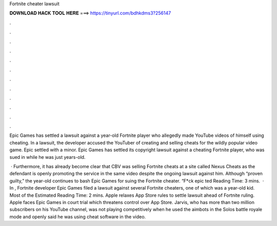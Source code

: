 Fortnite cheater lawsuit



𝐃𝐎𝐖𝐍𝐋𝐎𝐀𝐃 𝐇𝐀𝐂𝐊 𝐓𝐎𝐎𝐋 𝐇𝐄𝐑𝐄 ===> https://tinyurl.com/bdhkdms3?256147



.



.



.



.



.



.



.



.



.



.



.



.

Epic Games has settled a lawsuit against a year-old Fortnite player who allegedly made YouTube videos of himself using cheating. In a lawsuit, the developer accused the YouTuber of creating and selling cheats for the wildly popular video game. Epic settled with a minor. Epic Games has settled its copyright lawsuit against a cheating Fortnite player, who was sued in while he was just years-old.

 · Furthermore, it has already become clear that CBV was selling Fortnite cheats at a site called Nexus Cheats as the defendant is openly promoting the service in the same video despite the ongoing lawsuit against him. Although “proven guilty,” the year-old continues to bash Epic Games for suing the Fortnite cheater. “F*ck epic ted Reading Time: 3 mins.  · In , Fortnite developer Epic Games filed a lawsuit against several Fortnite cheaters, one of which was a year-old kid. Most of the Estimated Reading Time: 2 mins. Apple relaxes App Store rules to settle lawsuit ahead of Fortnite ruling. Apple faces Epic Games in court trial which threatens control over App Store. Jarvis, who has more than two million subscribers on his YouTube channel, was not playing competitively when he used the aimbots in the Solos battle royale mode and openly said he was using cheat software in the video.
